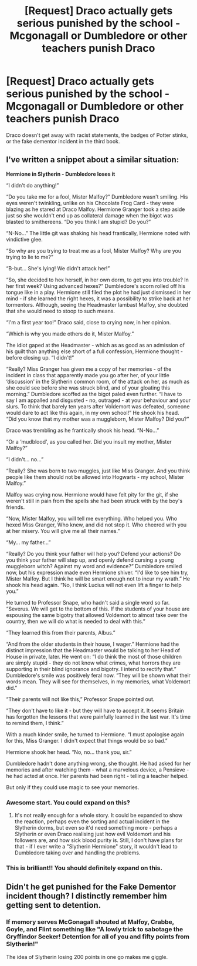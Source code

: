 #+TITLE: [Request] Draco actually gets serious punished by the school - Mcgonagall or Dumbledore or other teachers punish Draco

* [Request] Draco actually gets serious punished by the school - Mcgonagall or Dumbledore or other teachers punish Draco
:PROPERTIES:
:Author: ChampionOfChaos
:Score: 7
:DateUnix: 1549172249.0
:DateShort: 2019-Feb-03
:FlairText: Request
:END:
Draco doesn't get away with racist statements, the badges of Potter stinks, or the fake dementor incident in the third book.


** I've written a snippet about a similar situation:

*Hermione in Slytherin - Dumbledore loses it*

“I didn't do anything!”

“Do you take me for a fool, Mister Malfoy?” Dumbledore wasn't smiling. His eyes weren't twinkling, unlike on his Chocolate Frog Card - they were blazing as he stared at Draco Malfoy. Hermione Granger took a step aside just so she wouldn't end up as collateral damage when the bigot was blasted to smithereens. “Do you think I am stupid? Do you?”

“N-No...” The little git was shaking his head frantically, Hermione noted with vindictive glee.

“So why are you trying to treat me as a fool, Mister Malfoy? Why are you trying to lie to me?”

“B-but... She's lying! We didn't attack her!”

“So, she decided to hex herself, in her own dorm, to get you into trouble? In her first week? Using advanced hexes?” Dumbledore's scorn rolled off his tongue like in a play. Hermione still filed the plot he had just dismissed in her mind - if she learned the right hexes, it was a possibility to strike back at her tormentors. Although, seeing the Headmaster lambast Malfoy, she doubted that she would need to stoop to such means.

“I'm a first year too!” Draco said, close to crying now, in her opinion.

“Which is why you made others do it, Mister Malfoy.”

The idiot gaped at the Headmaster - which as as good as an admission of his guilt than anything else short of a full confession, Hermione thought - before closing up. “I didn't!”

“Really? Miss Granger has given me a copy of her memories - of the incident in class that apparently made you go after her, of your little ‘discussion' in the Slytherin common room, of the attack on her, as much as she could see before she was struck blind, and of your gloating this morning.” Dumbledore scoffed as the bigot paled even further. “I have to say I am appalled and disgusted - no, outraged - at your behaviour and your slurs. To think that barely ten years after Voldemort was defeated, someone would dare to act like this again, in my own school!” He shook his head. “Did you know that my mother was a muggleborn, Mister Malfoy? Did you?”

Draco was trembling as he frantically shook his head. “N-No...”

“Or a ‘mudblood', as you called her. Did you insult my mother, Mister Malfoy?”

“I didn't... no...”

“Really? She was born to two muggles, just like Miss Granger. And you think people like them should not be allowed into Hogwarts - my school, Mister Malfoy.”

Malfoy was crying now. Hermione would have felt pity for the git, if she weren't still in pain from the spells she had been struck with by the boy's friends.

“Now, Mister Malfoy, you will tell me everything. Who helped you. Who hexed Miss Granger, Who knew, and did not stop it. Who cheered with you at her misery. You will give me all their names.”

“My... my father...”

“Really? Do you think your father will help you? Defend your actions? Do you think your father will step up, and openly defend cursing a young muggleborn witch? Against my word and evidence?” Dumbledore smiled now, but his expression made even Hermione shiver. “I'd like to see him try, Mister Malfoy. But I think he will be smart enough not to incur my wrath.” He shook his head again. “No, I think Lucius will not even lift a finger to help you.”

He turned to Professor Snape, who hadn't said a single word so far. “Severus. We will get to the bottom of this. If the students of your house are espousing the same bigotry that allowed Voldemort to almost take over the country, then we will do what is needed to deal with this.”

“They learned this from their parents, Albus.”

“And from the older students in their house, I wager.” Hermione had the distinct impression that the Headmaster would be talking to her Head of House in private, later. He went on: “I do think the most of those children are simply stupid - they do not know what crimes, what horrors they are supporting in their blind ignorance and bigotry. I intend to rectify that.” Dumbledore's smile was positively feral now. “They will be shown what their words mean. They will see for themselves, in my memories, what Voldemort did.”

“Their parents will not like this,” Professor Snape pointed out.

“They don't have to like it - but they will have to accept it. It seems Britain has forgotten the lessons that were painfully learned in the last war. It's time to remind them, I think.”

With a much kinder smile, he turned to Hermione. “I must apologise again for this, Miss Granger. I didn't expect that things would be so bad.”

Hermione shook her head. “No, no... thank you, sir.”

Dumbledore hadn't done anything wrong, she thought. He had asked for her memories and after watching them - what a marvelous device, a Pensieve - he had acted at once. Her parents had been right - telling a teacher helped.

But only if they could use magic to see your memories.
:PROPERTIES:
:Author: Starfox5
:Score: 19
:DateUnix: 1549186690.0
:DateShort: 2019-Feb-03
:END:

*** Awesome start. You could expand on this?
:PROPERTIES:
:Author: albeva
:Score: 4
:DateUnix: 1549207138.0
:DateShort: 2019-Feb-03
:END:

**** It's not really enough for a whole story. It could be expanded to show the reaction, perhaps even the sorting and actual incident in the Slytherin dorms, but even so it'd need something more - perhaps a Slytherin or even Draco realising just how evil Voldemort and his followers are, and how sick blood purity is. Still, I don't have plans for that - if I ever write a "Slytherin Hermione" story, it wouldn't lead to Dumbledore taking over and handling the problems.
:PROPERTIES:
:Author: Starfox5
:Score: 1
:DateUnix: 1549227367.0
:DateShort: 2019-Feb-04
:END:


*** This is brilliant!! You should definitely expand on this.
:PROPERTIES:
:Author: rohan62442
:Score: 2
:DateUnix: 1549253801.0
:DateShort: 2019-Feb-04
:END:


** Didn't he get punished for the Fake Dementor incident though? I distinctly remember him getting sent to detention.
:PROPERTIES:
:Author: Twinborne
:Score: 3
:DateUnix: 1549172923.0
:DateShort: 2019-Feb-03
:END:

*** If memory serves McGonagall shouted at Malfoy, Crabbe, Goyle, and Flint something like "A lowly trick to sabotage the Gryffindor Seeker! Detention for all of you and fifty points from Slytherin!"

The idea of Slytherin losing 200 points in one go makes me giggle.
:PROPERTIES:
:Author: CryptidGrimnoir
:Score: 3
:DateUnix: 1549217666.0
:DateShort: 2019-Feb-03
:END:
